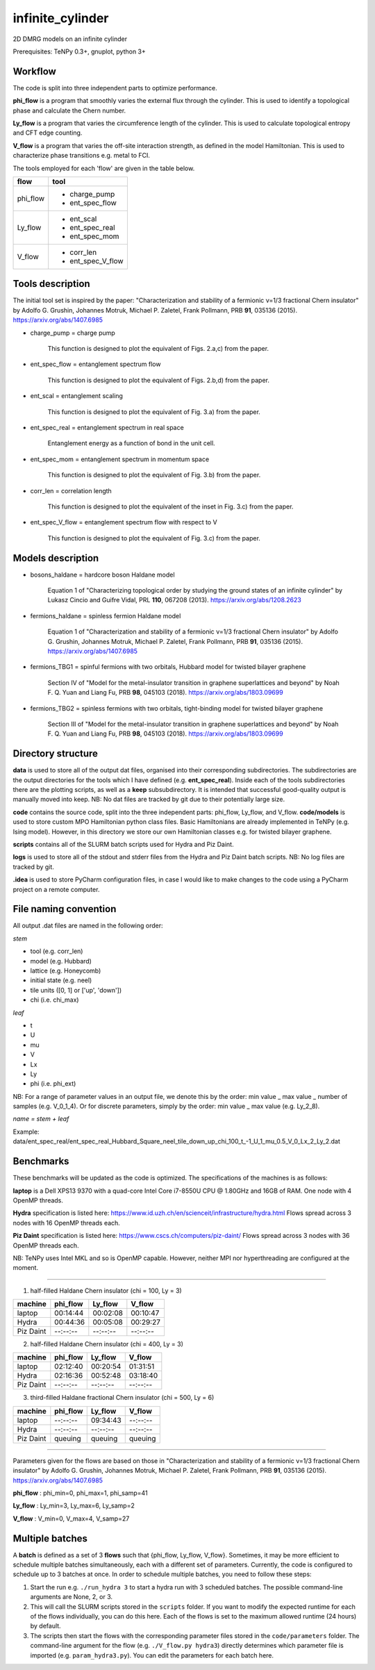 infinite_cylinder
=================

2D DMRG models on an infinite cylinder

Prerequisites: TeNPy 0.3+, gnuplot, python 3+

Workflow
--------

The code is split into three independent parts to optimize performance.

**phi_flow** is a program that smoothly varies the external flux through the cylinder. This is used to identify a topological phase and calculate the Chern number.

**Ly_flow** is a program that varies the circumference length of the cylinder. This is used to calculate topological entropy and CFT edge counting.

**V_flow** is a program that varies the off-site interaction strength, as defined in the model Hamiltonian. This is used to characterize phase transitions e.g. metal to FCI.

The tools employed for each 'flow' are given in the table below.

========   =================
**flow**   **tool**
========   =================
phi_flow   * charge_pump
           * ent_spec_flow
--------   -----------------
Ly_flow    * ent_scal
           * ent_spec_real
           * ent_spec_mom
--------   -----------------
V_flow     * corr_len
           * ent_spec_V_flow
========   =================

Tools description
-----------------

The initial tool set is inspired by the paper: "Characterization and stability of a fermionic ν=1/3 fractional Chern insulator" by Adolfo G. Grushin, Johannes Motruk, Michael P. Zaletel, Frank Pollmann, PRB **91**, 035136 (2015). https://arxiv.org/abs/1407.6985

* charge_pump = charge pump

    This function is designed to plot the equivalent of Figs. 2.a,c) from the paper.

* ent_spec_flow = entanglement spectrum flow

    This function is designed to plot the equivalent of Figs. 2.b,d) from the paper.

* ent_scal = entanglement scaling

    This function is designed to plot the equivalent of Fig. 3.a) from the paper.

* ent_spec_real = entanglement spectrum in real space

    Entanglement energy as a function of bond in the unit cell.

* ent_spec_mom = entanglement spectrum in momentum space

    This function is designed to plot the equivalent of Fig. 3.b) from the paper.

* corr_len = correlation length

    This function is designed to plot the equivalent of the inset in Fig. 3.c) from the paper.

* ent_spec_V_flow = entanglement spectrum flow with respect to V

    This function is designed to plot the equivalent of Fig. 3.c) from the paper.

Models description
------------------

* bosons_haldane = hardcore boson Haldane model

    Equation 1 of "Characterizing topological order by studying the ground states of an infinite cylinder" by Lukasz Cincio and Guifre Vidal, PRL **110**, 067208 (2013). https://arxiv.org/abs/1208.2623

* fermions_haldane = spinless fermion Haldane model

    Equation 1 of "Characterization and stability of a fermionic ν=1/3 fractional Chern insulator" by Adolfo G. Grushin, Johannes Motruk, Michael P. Zaletel, Frank Pollmann, PRB **91**, 035136 (2015). https://arxiv.org/abs/1407.6985

* fermions_TBG1 = spinful fermions with two orbitals, Hubbard model for twisted bilayer graphene

    Section IV of "Model for the metal-insulator transition in graphene superlattices and beyond" by Noah F. Q. Yuan and Liang Fu, PRB **98**, 045103 (2018). https://arxiv.org/abs/1803.09699

* fermions_TBG2 = spinless fermions with two orbitals, tight-binding model for twisted bilayer graphene

    Section III of "Model for the metal-insulator transition in graphene superlattices and beyond" by Noah F. Q. Yuan and Liang Fu, PRB **98**, 045103 (2018). https://arxiv.org/abs/1803.09699



Directory structure
-------------------

**data** is used to store all of the output dat files, organised into their corresponding subdirectories. The subdirectories are the output directories for the tools which I have defined (e.g. **ent_spec_real**). Inside each of the tools subdirectories there are the plotting scripts, as well as a **keep** subsubdirectory. It is intended that successful good-quality output is manually moved into keep. NB: No dat files are tracked by git due to their potentially large size.

**code** contains the source code, split into the three independent parts: phi_flow, Ly_flow, and V_flow. **code/models** is used to store custom MPO Hamiltonian python class files. Basic Hamiltonians are already implemented in TeNPy (e.g. Ising model). However, in this directory we store our own Hamiltonian classes e.g. for twisted bilayer graphene.

**scripts** contains all of the SLURM batch scripts used for Hydra and Piz Daint.

**logs** is used to store all of the stdout and stderr files from the Hydra and Piz Daint batch scripts. NB: No log files are tracked by git.

**.idea** is used to store PyCharm configuration files, in case I would like to make changes to the code using a PyCharm project on a remote computer.

File naming convention
----------------------

All output .dat files are named in the following order:

*stem*

- tool (e.g. corr_len)
- model (e.g. Hubbard)
- lattice (e.g. Honeycomb)
- initial state (e.g. neel)
- tile units ([0, 1] or ['up', 'down'])
- chi (i.e. chi_max)

*leaf*

- t
- U
- mu
- V
- Lx
- Ly
- phi (i.e. phi_ext)

NB: For a range of parameter values in an output file, we denote this by the order: min value _ max value _ number of samples (e.g. V_0_1_4). Or for discrete parameters, simply by the order: min value _ max value (e.g. Ly_2_8).

*name = stem + leaf*

Example:  data/ent\_spec\_real/ent\_spec\_real\_Hubbard\_Square\_neel\_tile\_down\_up\_chi\_100\_t_\-1\_U\_1\_mu\_0.5\_V\_0\_Lx\_2\_Ly\_2.dat

Benchmarks
----------

These benchmarks will be updated as the code is optimized. The specifications of the machines is as follows:

**laptop** is a Dell XPS13 9370 with a quad-core Intel Core i7-8550U CPU @ 1.80GHz and 16GB of RAM. One node with 4 OpenMP threads.

**Hydra** specification is listed here: https://www.id.uzh.ch/en/scienceit/infrastructure/hydra.html Flows spread across 3 nodes with 16 OpenMP threads each.

**Piz Daint** specification is listed here: https://www.cscs.ch/computers/piz-daint/ Flows spread across 3 nodes with 36 OpenMP threads each.

NB: TeNPy uses Intel MKL and so is OpenMP capable. However, neither MPI nor hyperthreading are configured at the moment.

----

1) half-filled Haldane Chern insulator (chi = 100, Ly = 3)

=========   ==========   ==========   ==========
machine      phi_flow     Ly_flow      V_flow
=========   ==========   ==========   ==========
laptop       00:14:44     00:02:08     00:10:47
---------   ----------   ----------   ----------
Hydra        00:44:36     00:05:08     00:29:27
---------   ----------   ----------   ----------
Piz Daint    --:--:--     --:--:--     --:--:--
=========   ==========   ==========   ==========

2) half-filled Haldane Chern insulator (chi = 400, Ly = 3)

=========   ==========   ==========   ==========
machine      phi_flow     Ly_flow      V_flow
=========   ==========   ==========   ==========
laptop       02:12:40     00:20:54     01:31:51
---------   ----------   ----------   ----------
Hydra        02:16:36     00:52:48     03:18:40
---------   ----------   ----------   ----------
Piz Daint    --:--:--     --:--:--     --:--:--
=========   ==========   ==========   ==========

3) third-filled Haldane fractional Chern insulator (chi = 500, Ly = 6)

=========   ==========   ==========   ==========
machine      phi_flow     Ly_flow      V_flow
=========   ==========   ==========   ==========
laptop       --:--:--     09:34:43     --:--:--
---------   ----------   ----------   ----------
Hydra        --:--:--     --:--:--     --:--:--
---------   ----------   ----------   ----------
Piz Daint    queuing      queuing      queuing
=========   ==========   ==========   ==========

----

Parameters given for the flows are based on those in "Characterization and stability of a fermionic ν=1/3 fractional Chern insulator" by Adolfo G. Grushin, Johannes Motruk, Michael P. Zaletel, Frank Pollmann, PRB **91**, 035136 (2015). https://arxiv.org/abs/1407.6985

**phi_flow** : phi_min=0, phi_max=1, phi_samp=41

**Ly_flow** : Ly_min=3, Ly_max=6, Ly_samp=2

**V_flow** : V_min=0, V_max=4, V_samp=27

Multiple batches
----------------

A **batch** is defined as a set of 3 **flows** such that {phi_flow, Ly_flow, V_flow}. Sometimes, it may be more efficient to schedule multiple batches simultaneously, each with a different set of parameters. Currently, the code is configured to schedule up to 3 batches at once. In order to schedule multiple batches, you need to follow these steps:

1) Start the run e.g. ``./run_hydra 3`` to start a hydra run with 3 scheduled batches. The possible command-line arguments are None, 2, or 3.

2) This will call the SLURM scripts stored in the ``scripts`` folder. If you want to modify the expected runtime for each of the flows individually, you can do this here. Each of the flows is set to the maximum allowed runtime (24 hours) by default.

3) The scripts then start the flows with the corresponding parameter files stored in the ``code/parameters`` folder. The command-line argument for the flow (e.g. ``./V_flow.py hydra3``) directly determines which parameter file is imported (e.g. ``param_hydra3.py``). You can edit the parameters for each batch here.